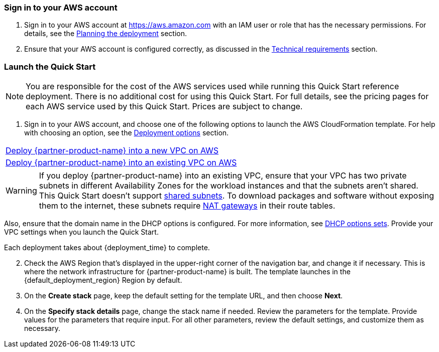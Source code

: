// We need to work around Step numbers here if we are going to potentially exclude the AMI subscription
=== Sign in to your AWS account

. Sign in to your AWS account at https://aws.amazon.com with an IAM user or role that has the necessary permissions. For details, see the link:#_planning_the_deployment[Planning the deployment^] section.
. Ensure that your AWS account is configured correctly, as discussed in the link:#_technical_requirements[Technical requirements^] section.

// Optional based on Marketplace listing. Not to be edited
ifdef::marketplace_subscription[]
=== Subscribe to the {partner-product-name} AMI

This Quick Start requires a subscription to the AMI for {partner-product-name} in AWS Marketplace.

. Sign in to your AWS account.
. {marketplace_listing_url}[Open the page for the {partner-product-name} AMI in AWS Marketplace^], and then choose *Continue to Subscribe*.
. Review the terms and conditions for software usage, and then choose *Accept Terms*. +
  A confirmation page loads, and an email confirmation is sent to the account owner. For more information, see the https://aws.amazon.com/marketplace/help/200799470[AWS Marketplace documentation^].

. When the subscription process completes, exit AWS Marketplace without further action. 

IMPORTANT: Do not provision the software from AWS Marketplace. The Quick Start deploys the AMI for you.

endif::marketplace_subscription[]
// \Not to be edited

=== Launch the Quick Start

NOTE: You are responsible for the cost of the AWS services used while running this Quick Start reference deployment. There is no additional cost for using this Quick Start. For full details, see the pricing pages for each AWS service used by this Quick Start. Prices are subject to change.

. Sign in to your AWS account, and choose one of the following options to launch the AWS CloudFormation template. For help with choosing an option, see the link:#_deployment_options[Deployment options^] section.

[cols=",]
|===
|http://qs_launch_link[Deploy {partner-product-name} into a new VPC on AWS^] 
|http://qs_launch_link[Deploy {partner-product-name} into an existing VPC on AWS^]
|===

WARNING: If you deploy {partner-product-name} into an existing VPC, ensure that your VPC has two private subnets in different Availability Zones for the workload instances and that the subnets aren’t shared. This Quick Start doesn’t support https://docs.aws.amazon.com/vpc/latest/userguide/vpc-sharing.html[shared subnets^]. To download packages and software without exposing them to the internet, these subnets require https://docs.aws.amazon.com/vpc/latest/userguide/vpc-nat-gateway.html[NAT gateways^] in their route tables.

Also, ensure that the domain name in the DHCP options is configured. For more information, see http://docs.aws.amazon.com/AmazonVPC/latest/UserGuide/VPC_DHCP_Options.html[DHCP options sets^]. Provide your VPC settings when you launch the Quick Start.

Each deployment takes about {deployment_time} to complete.

[start=2]
. Check the AWS Region that’s displayed in the upper-right corner of the navigation bar, and change it if necessary. This is where the network infrastructure for {partner-product-name} is built. The template launches in the {default_deployment_region} Region by default.

// *Note:* This deployment includes Amazon EFS, which isn’t currently supported in all AWS Regions. For a current list of supported Regions, see the https://docs.aws.amazon.com/general/latest/gr/elasticfilesystem.html[endpoints and quotas webpage].

[start=3]
. On the *Create stack* page, keep the default setting for the template URL, and then choose *Next*.
. On the *Specify stack details* page, change the stack name if needed. Review the parameters for the template. Provide values for the parameters that require input. For all other parameters, review the default settings, and customize them as necessary.

// In the following tables, parameters are listed by category and described separately for the two deployment options:

// * Parameters for deploying {partner-product-name} into a new VPC
// * Parameters for deploying {partner-product-name} into an existing VPC

